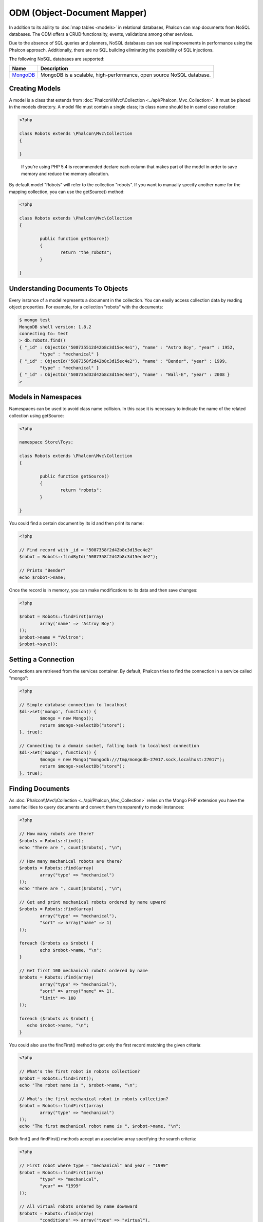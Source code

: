 ODM (Object-Document Mapper)
============================
In addition to its ability to :doc:`map tables <models>` in relational databases, Phalcon can map documents from NoSQL databases.
The ODM offers a CRUD functionality, events, validations among other services.

Due to the absence of SQL queries and planners, NoSQL databases can see real improvements in performance using the Phalcon approach.
Additionally, there are no SQL building eliminating the possibility of SQL injections.

The following NoSQL databases are supported:

+------------+----------------------------------------------------------------------+
| Name       | Description                                                          |
+============+======================================================================+
| MongoDB_   | MongoDB is a scalable, high-performance, open source NoSQL database. |
+------------+----------------------------------------------------------------------+

Creating Models
---------------
A model is a class that extends from :doc:`Phalcon\\Mvc\\Collection <../api/Phalcon_Mvc_Collection>`. It must be placed in the models directory. A model
file must contain a single class; its class name should be in camel case notation:

.. code-block:: php

	<?php

	class Robots extends \Phalcon\Mvc\Collection
	{

	}

.. highlights::

	If you're using PHP 5.4 is recommended declare each column that makes part of the model in order to save
	memory and reduce the memory allocation.

By default model "Robots" will refer to the collection "robots". If you want to manually specify another name for the mapping collection,
you can use the getSource() method:

.. code-block:: php

	<?php

	class Robots extends \Phalcon\Mvc\Collection
	{

		public function getSource()
		{
			return "the_robots";
		}

	}

Understanding Documents To Objects
----------------------------------
Every instance of a model represents a document in the collection. You can easily access collection data by reading object properties. For example,
for a collection "robots" with the documents:

.. code-block:: bash

	$ mongo test
	MongoDB shell version: 1.8.2
	connecting to: test
	> db.robots.find()
	{ "_id" : ObjectId("508735512d42b8c3d15ec4e1"), "name" : "Astro Boy", "year" : 1952,
		"type" : "mechanical" }
	{ "_id" : ObjectId("5087358f2d42b8c3d15ec4e2"), "name" : "Bender", "year" : 1999,
		"type" : "mechanical" }
	{ "_id" : ObjectId("508735d32d42b8c3d15ec4e3"), "name" : "Wall-E", "year" : 2008 }
	>

Models in Namespaces
--------------------
Namespaces can be used to avoid class name collision. In this case it is necessary to indicate the name of the related collection using getSource:

.. code-block:: php

	<?php

	namespace Store\Toys;

	class Robots extends \Phalcon\Mvc\Collection
	{

		public function getSource()
		{
			return "robots";
		}

	}

You could find a certain document by its id and then print its name:

.. code-block:: php

	<?php

	// Find record with _id = "5087358f2d42b8c3d15ec4e2"
	$robot = Robots::findById("5087358f2d42b8c3d15ec4e2");

	// Prints "Bender"
	echo $robot->name;

Once the record is in memory, you can make modifications to its data and then save changes:

.. code-block:: php

	<?php

	$robot = Robots::findFirst(array(
		array('name' => 'Astroy Boy')
	));
	$robot->name = "Voltron";
	$robot->save();

Setting a Connection
--------------------
Connections are retrieved from the services container. By default, Phalcon tries to find the connection in a service called "mongo":

.. code-block:: php

	<?php

	// Simple database connection to localhost
	$di->set('mongo', function() {
		$mongo = new Mongo();
		return $mongo->selectDb("store");
	}, true);

	// Connecting to a domain socket, falling back to localhost connection
	$di->set('mongo', function() {
		$mongo = new Mongo("mongodb:///tmp/mongodb-27017.sock,localhost:27017");
		return $mongo->selectDb("store");
	}, true);

Finding Documents
-----------------
As :doc:`Phalcon\\Mvc\\Collection <../api/Phalcon_Mvc_Collection>` relies on the Mongo PHP extension you have the same facilities
to query documents and convert them transparently to model instances:

.. code-block:: php

	<?php

	// How many robots are there?
	$robots = Robots::find();
	echo "There are ", count($robots), "\n";

	// How many mechanical robots are there?
	$robots = Robots::find(array(
		array("type" => "mechanical")
	));
	echo "There are ", count($robots), "\n";

	// Get and print mechanical robots ordered by name upward
	$robots = Robots::find(array(
		array("type" => "mechanical"),
		"sort" => array("name" => 1)
	));

	foreach ($robots as $robot) {
		echo $robot->name, "\n";
	}

	// Get first 100 mechanical robots ordered by name
	$robots = Robots::find(array(
		array("type" => "mechanical"),
		"sort" => array("name" => 1),
		"limit" => 100
	));

	foreach ($robots as $robot) {
	   echo $robot->name, "\n";
	}

You could also use the findFirst() method to get only the first record matching the given criteria:

.. code-block:: php

	<?php

	// What's the first robot in robots collection?
	$robot = Robots::findFirst();
	echo "The robot name is ", $robot->name, "\n";

	// What's the first mechanical robot in robots collection?
	$robot = Robots::findFirst(array(
		array("type" => "mechanical")
	));
	echo "The first mechanical robot name is ", $robot->name, "\n";

Both find() and findFirst() methods accept an associative array specifying the search criteria:

.. code-block:: php

	<?php

	// First robot where type = "mechanical" and year = "1999"
	$robot = Robots::findFirst(array(
		"type" => "mechanical",
		"year" => "1999"
	));

	// All virtual robots ordered by name downward
	$robots = Robots::find(array(
		"conditions" => array("type" => "virtual"),
		"sort"       => array("name" => -1)
	));

The available query options are:

+-------------+----------------------------------------------------------------------------------------------------------------------------------------------------------------------------------------------+-------------------------------------------------------------------------+
| Parameter   | Description                                                                                                                                                                                  | Example                                                                 |
+=============+==============================================================================================================================================================================================+=========================================================================+
| conditions  | Search conditions for the find operation. Is used to extract only those records that fulfill a specified criterion. By default Phalcon_model assumes the first parameter are the conditions. | "conditions" => array('$gt' => 1990)                                    |
+-------------+----------------------------------------------------------------------------------------------------------------------------------------------------------------------------------------------+-------------------------------------------------------------------------+
| sort        | Is used to sort the resultset. Use one or more fields as each element in the array, 1 means ordering upwards, -1 downward                                                                    | "order" => array("name" => -1, "statys" => 1)                           |
+-------------+----------------------------------------------------------------------------------------------------------------------------------------------------------------------------------------------+-------------------------------------------------------------------------+
| limit       | Limit the results of the query to results to certain range                                                                                                                                   | "limit" => 10                                                           |
+-------------+----------------------------------------------------------------------------------------------------------------------------------------------------------------------------------------------+-------------------------------------------------------------------------+
| skip        | Skips a number of results                                                                                                                                                                    | "skip" => 50                                                            |
+-------------+----------------------------------------------------------------------------------------------------------------------------------------------------------------------------------------------+-------------------------------------------------------------------------+

If you have experience with SQL databases, you may want to check the `SQL to Mongo Mapping Chart`_.

Creating Updating/Records
-------------------------
The method Phalcon\\Mvc\\Collection::save() allows you to create/update documents according to whether they already exist in the collection
associated with a model. The save method is called internally by the create and update methods of :doc:`Phalcon\\Mvc\\Collection <../api/Phalcon_Mvc_Collection>`.

Also the method executes associated validators and events that are defined in the model:

.. code-block:: php

	<?php

	$robot       = new Robots();
	$robot->type = "mechanical";
	$robot->name = "Astro Boy";
	$robot->year = 1952;
	if ($robot->save() == false) {
		echo "Umh, We can't store robots right now: \n";
		foreach ($robot->getMessages() as $message) {
			echo $message, "\n";
		}
	} else {
		echo "Great, a new robot was saved successfully!";
	}

The "_id" property is automatically updated with the MongoId_ object created by the driver:

.. code-block:: php

	<?php

	$robot->save();
	echo "The generated id is: ", $robot->getId();

Validation Messages
^^^^^^^^^^^^^^^^^^^
:doc:`Phalcon\\Mvc\\Collection <../api/Phalcon_Mvc_Collection>` has a messaging subsystem that provides a flexible way to output or store the
validation messages generated during the insert/update processes.

Each message consists of an instance of the class :doc:`Phalcon\\Mvc\\Model\\Message <../api/Phalcon_Mvc_Model_Message>`. The set of
messages generated can be retrieved with the method getMessages(). Each message provides extended information like the field name that
generated the message or the message type:

.. code-block:: php

	<?php

	if ($robot->save() == false) {
		foreach ($robot->getMessages() as $message) {
			echo "Message: ", $message->getMessage();
			echo "Field: ", $message->getField();
			echo "Type: ", $message->getType();
		}
	}

Validation Events and Events Manager
^^^^^^^^^^^^^^^^^^^^^^^^^^^^^^^^^^^^
Models allow you to implement events that will be thrown when performing an insert or update. They help to define business rules for a
certain model. The following are the events supported by :doc:`Phalcon\\Mvc\\Collection <../api/Phalcon_Mvc_Collection>` and their order of execution:

+--------------------+--------------------------+-----------------------+---------------------------------------------------------------------------------------------------------------------+
| Operation          | Name                     | Can stop operation?   | Explanation                                                                                                         |
+====================+==========================+=======================+=====================================================================================================================+
| Inserting/Updating | beforeValidation         | YES                   | Is executed before the validation process and the final insert/update to the database                               |
+--------------------+--------------------------+-----------------------+---------------------------------------------------------------------------------------------------------------------+
| Inserting          | beforeValidationOnCreate | YES                   | Is executed before the validation process only when an insertion operation is being made                            |
+--------------------+--------------------------+-----------------------+---------------------------------------------------------------------------------------------------------------------+
| Updating           | beforeValidationOnUpdate | YES                   | Is executed before the fields are validated for not nulls or foreign keys when an updating operation is being made  |
+--------------------+--------------------------+-----------------------+---------------------------------------------------------------------------------------------------------------------+
| Inserting/Updating | onValidationFails        | YES (already stopped) | Is executed before the validation process only when an insertion operation is being made                            |
+--------------------+--------------------------+-----------------------+---------------------------------------------------------------------------------------------------------------------+
| Inserting          | afterValidationOnCreate  | YES                   | Is executed after the validation process when an insertion operation is being made                                  |
+--------------------+--------------------------+-----------------------+---------------------------------------------------------------------------------------------------------------------+
| Updating           | afterValidationOnUpdate  | YES                   | Is executed after the validation process when an updating operation is being made                                   |
+--------------------+--------------------------+-----------------------+---------------------------------------------------------------------------------------------------------------------+
| Inserting/Updating | afterValidation          | YES                   | Is executed after the validation process                                                                            |
+--------------------+--------------------------+-----------------------+---------------------------------------------------------------------------------------------------------------------+
| Inserting/Updating | beforeSave               | YES                   | Runs before the required operation over the database system                                                         |
+--------------------+--------------------------+-----------------------+---------------------------------------------------------------------------------------------------------------------+
| Updating           | beforeUpdate             | YES                   | Runs before the required operation over the database system only when an updating operation is being made           |
+--------------------+--------------------------+-----------------------+---------------------------------------------------------------------------------------------------------------------+
| Inserting          | beforeCreate             | YES                   | Runs before the required operation over the database system only when an inserting operation is being made          |
+--------------------+--------------------------+-----------------------+---------------------------------------------------------------------------------------------------------------------+
| Updating           | afterUpdate              | NO                    | Runs after the required operation over the database system only when an updating operation is being made            |
+--------------------+--------------------------+-----------------------+---------------------------------------------------------------------------------------------------------------------+
| Inserting          | afterCreate              | NO                    | Runs after the required operation over the database system only when an inserting operation is being made           |
+--------------------+--------------------------+-----------------------+---------------------------------------------------------------------------------------------------------------------+
| Inserting/Updating | afterSave                | NO                    | Runs after the required operation over the database system                                                          |
+--------------------+--------------------------+-----------------------+---------------------------------------------------------------------------------------------------------------------+

To make a model to react to an event, we must to implement a method with the same name of the event:

.. code-block:: php

	<?php

	class Robots extends \Phalcon\Mvc\Collection
	{

		public function beforeValidationOnCreate()
		{
			echo "This is executed before create a Robot!";
		}

	}

Events can be useful to assign values before perform a operation, for example:

.. code-block:: php

	<?php

	class Products extends \Phalcon\Mvc\Collection
	{

		public function beforeCreate()
		{
			// Set the creation date
			$this->created_at = date('Y-m-d H:i:s');
		}

		public function beforeUpdate()
		{
			// Set the modification date
			$this->modified_in = date('Y-m-d H:i:s');
		}

	}

Additionally, this component is integrated with :doc:`Phalcon\\Events\\Manager <events>`, this means we can create
listeners that run when an event is triggered.

.. code-block:: php

	<?php

	$eventsManager = new Phalcon\Events\Manager();

	//Attach an anonymous function as a listener for "model" events
	$eventsManager->attach('collection', function($event, $robot) {
		if ($event->getType() == 'beforeSave') {
			if ($robot->name == 'Scooby Doo') {
				echo "Scooby Doo isn't a robot!";
				return false;
			}
		}
		return true;
	});

	$robot = new Robots();
	$robot->setEventsManager($eventsManager);
	$robot->name = 'Scooby Doo';
	$robot->year = 1969;
	$robot->save();

In the above example the EventsManager only acted as a bridge between an object and a listener (the anonymous function). If we want all
objects created in our application use the same EventsManager then we need to assign this to the Models Manager:

.. code-block:: php

	<?php

	//Registering the collectionManager service
	$di->set('collectionManager', function() {

		$eventsManager = new Phalcon\Events\Manager();

		// Attach an anonymous function as a listener for "model" events
		$eventsManager->attach('collection', function($event, $model) {
			if (get_class($model) == 'Robots') {
				if ($event->getType() == 'beforeSave') {
					if ($model->name == 'Scooby Doo') {
						echo "Scooby Doo isn't a robot!";
						return false;
					}
				}
			}
			return true;
		});

		// Setting a default EventsManager
		$modelsManager = new Phalcon\Mvc\Collection\Manager();
		$modelsManager->setEventsManager($eventsManager);
		return $modelsManager;

	}, true);

Implementing a Business Rule
^^^^^^^^^^^^^^^^^^^^^^^^^^^^
When an insert, update or delete is executed, the model verifies if there are any methods with the names of the events listed in the table above.

We recommend that validation methods are declared protected to prevent that business logic implementation from being exposed publicly.

The following example implements an event that validates the year cannot be smaller than 0 on update or insert:

.. code-block:: php

	<?php

	class Robots extends \Phalcon\Mvc\Collection
	{

		public function beforeSave()
		{
			if ($this->year < 0) {
				echo "Year cannot be smaller than zero!";
				return false;
			}
		}

	}

Some events return false as an indication to stop the current operation. If an event doesn't return anything,
:doc:`Phalcon\\Mvc\\Collection <../api/Phalcon_Mvc_Collection>` will assume a true value.

Validating Data Integrity
^^^^^^^^^^^^^^^^^^^^^^^^^
:doc:`Phalcon\\Mvc\\Collection <../api/Phalcon_Mvc_Collection>` provides several events to validate data and implement business rules. The special "validation"
event allows us to call built-in validators over the record. Phalcon exposes a few built-in validators that can be used at this stage of validation.

The following example shows how to use it:

.. code-block:: php

	<?php

	use Phalcon\Mvc\Model\Validator\InclusionIn;
	use Phalcon\Mvc\Model\Validator\Uniqueness;

	class Robots extends \Phalcon\Mvc\Collection
	{

		public function validation()
		{

			$this->validate(new InclusionIn(
				array(
					"field"  => "type",
					"domain" => array("Mechanical", "Virtual")
				)
			));

			$this->validate(new Uniqueness(
				array(
					"field"   => "name",
					"message" => "The robot name must be unique"
				)
			));

			return $this->validationHasFailed() != true;
		}

	}

The above example performs a validation using the built-in validator "InclusionIn". It checks the value of the field "type" in a domain list. If
the value is not included in the method then the validator will fail and return false. The following built-in validators are available:

+--------------+----------------------------------------------------------------------------------------------------------------------------------------+-------------------------------------------------------------------+
| Name         | Explanation                                                                                                                            | Example                                                           |
+==============+========================================================================================================================================+===================================================================+
| Email        | Validates that field contains a valid email format                                                                                     | :doc:`Example <../api/Phalcon_Mvc_Model_Validator_Email>`         |
+--------------+----------------------------------------------------------------------------------------------------------------------------------------+-------------------------------------------------------------------+
| ExclusionIn  | Validates that a value is not within a list of possible values                                                                         | :doc:`Example <../api/Phalcon_Mvc_Model_Validator_Exclusionin>`   |
+--------------+----------------------------------------------------------------------------------------------------------------------------------------+-------------------------------------------------------------------+
| InclusionIn  | Validates that a value is within a list of possible values                                                                             | :doc:`Example <../api/Phalcon_Mvc_Model_Validator_Inclusionin>`   |
+--------------+----------------------------------------------------------------------------------------------------------------------------------------+-------------------------------------------------------------------+
| Numericality | Validates that a field has a numeric format                                                                                            | :doc:`Example <../api/Phalcon_Mvc_Model_Validator_Numericality>`  |
+--------------+----------------------------------------------------------------------------------------------------------------------------------------+-------------------------------------------------------------------+
| Regex        | Validates that the value of a field matches a regular expression                                                                       | :doc:`Example <../api/Phalcon_Mvc_Model_Validator_Regex>`         |
+--------------+----------------------------------------------------------------------------------------------------------------------------------------+-------------------------------------------------------------------+
| StringLength | Validates the length of a string                                                                                                       | :doc:`Example <../api/Phalcon_Mvc_Model_Validator_StringLength>`  |
+--------------+----------------------------------------------------------------------------------------------------------------------------------------+-------------------------------------------------------------------+

In addition to the built-in validatiors, you can create your own validators:

.. code-block:: php

	<?php

	class UrlValidator extends \Phalcon\Mvc\Collection\Validator
	{

		public function validate($model)
		{
			$field = $this->getOption('field');

			$value    = $model->$field;
			$filtered = filter_var($value, FILTER_VALIDATE_URL);
			if (!$filtered) {
				$this->appendMessage("The URL is invalid", $field, "UrlValidator");
				return false;
			}
			return true;
		}

	}

Adding the validator to a model:

.. code-block:: php

	<?php

	class Customers extends \Phalcon\Mvc\Collection
	{

		public function validation()
		{
			$this->validate(new UrlValidator(array(
				"field"  => "url",
			)));
			if ($this->validationHasFailed() == true) {
				return false;
			}
		}

	}

The idea of creating validators is make them reusable between several models. A validator can also be as simple as:

.. code-block:: php

	<?php

	class Robots extends \Phalcon\Mvc\Collection
	{

		public function validation()
		{
			if ($this->type == "Old") {
				$message = new Phalcon\Mvc\Model\Message(
					"Sorry, old robots are not allowed anymore",
					"type",
					"MyType"
				);
				$this->appendMessage($message);
				return false;
			}
			return true;
		}

	}

Deleting Records
----------------
The method Phalcon\\Mvc\\Collection::delete() allows to delete a document. You can use it as follows:

.. code-block:: php

	<?php

	$robot = Robots::findFirst();
	if ($robot != false) {
		if ($robot->delete() == false) {
			echo "Sorry, we can't delete the robot right now: \n";
			foreach ($robot->getMessages() as $message) {
				echo $message, "\n";
			}
		} else {
			echo "The robot was deleted successfully!";
		}
	}

You can also delete many documents by traversing a resultset with a foreach:

.. code-block:: php

	<?php

	$robots = Robots::find(
		array(
			array("type" => "mechanical"
		)
	);
	foreach ($robots as $robot) {
		if ($robot->delete() == false) {
			echo "Sorry, we can't delete the robot right now: \n";
			foreach ($robot->getMessages() as $message) {
				echo $message, "\n";
			}
		} else {
			echo "The robot was deleted successfully!";
		}
	}

The following events are available to define custom business rules that can be executed when a delete operation is performed:

+-----------+--------------+---------------------+------------------------------------------+
| Operation | Name         | Can stop operation? | Explanation                              |
+===========+==============+=====================+==========================================+
| Deleting  | beforeDelete | YES                 | Runs before the delete operation is made |
+-----------+--------------+---------------------+------------------------------------------+
| Deleting  | afterDelete  | NO                  | Runs after the delete operation was made |
+-----------+--------------+---------------------+------------------------------------------+

Validation Failed Events
------------------------

Another type of events is available when the data validation process finds any inconsistency:

+--------------------------+--------------------+--------------------------------------------------------------------+
| Operation                | Name               | Explanation                                                        |
+==========================+====================+====================================================================+
| Insert or Update         | notSave            | Triggered when the insert/update operation fails for any reason    |
+--------------------------+--------------------+--------------------------------------------------------------------+
| Insert, Delete or Update | onValidationFails  | Triggered when any data manipulation operation fails               |
+--------------------------+--------------------+--------------------------------------------------------------------+

Setting multiple databases
--------------------------
In Phalcon, all models can belong to the same database connection or have an individual one. Actually, when
:doc:`Phalcon\\Mvc\\Collection <../api/Phalcon_Mvc_Collection>` needs to connect to the database it requests the "mongo" service
in the application's services container. You can overwrite this service setting it in the initialize method:

.. code-block:: php

	<?php

	// This service returns a mongo database at 192.168.1.100
	$di->set('mongo1', function() {
		$mongo = new Mongo("mongodb://scott:nekhen@192.168.1.100");
		return $mongo->selectDb("management");
	}, true);

	// This service returns a mongo database at localhost
	$di->set('mongo2', function() {
		$mongo = new Mongo("mongodb://localhost");
		return $mongo->selectDb("invoicing");
	}, true);

Then, in the Initialize method, we define the connection service for the model:

.. code-block:: php

	<?php

	class Robots extends \Phalcon\Mvc\Collection
	{
		public function initialize()
		{
			$this->setConnectionService('mongo1');
		}

	}

Injecting services into Models
------------------------------
You may be required to access the application services within a model, the following example explains how to do that:

.. code-block:: php

	<?php

	class Robots extends \Phalcon\Mvc\Collection
	{

		public function notSave()
		{
			// Obtain the flash service from the DI container
			$flash = $this->getDI()->getShared('flash');

			// Show validation messages
			foreach ($this->getMesages() as $message){
				$flash->error((string) $message);
			}
		}

	}

The "notSave" event is triggered whenever a "creating" or "updating" action fails. We're flashing the validation messages
obtaining the "flash" service from the DI container. By doing this, we don't have to print messages after each save.

.. _MongoDB: http://www.mongodb.org/
.. _MongoId: http://www.php.net/manual/en/class.mongoid.php
.. _`SQL to Mongo Mapping Chart`: http://www.php.net/manual/en/mongo.sqltomongo.php
